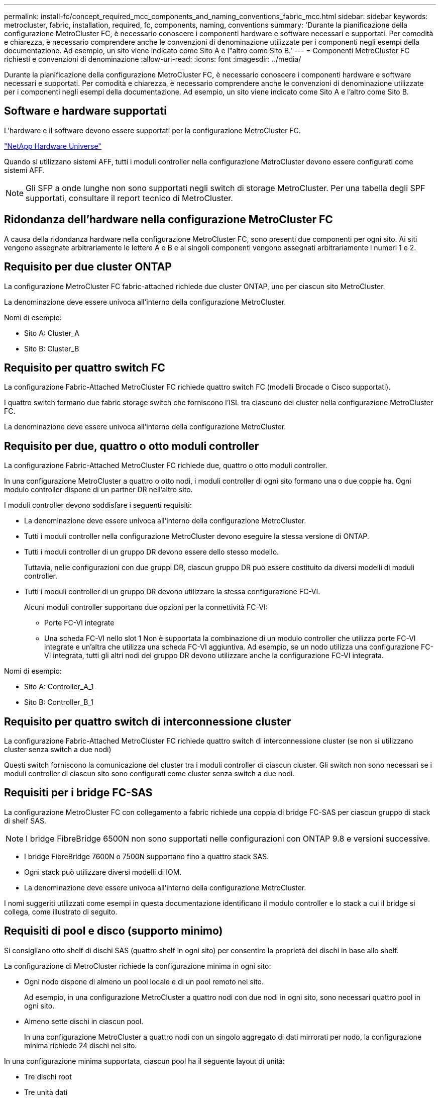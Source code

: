 ---
permalink: install-fc/concept_required_mcc_components_and_naming_conventions_fabric_mcc.html 
sidebar: sidebar 
keywords: metrocluster, fabric, installation, required, fc, components, naming, conventions 
summary: 'Durante la pianificazione della configurazione MetroCluster FC, è necessario conoscere i componenti hardware e software necessari e supportati. Per comodità e chiarezza, è necessario comprendere anche le convenzioni di denominazione utilizzate per i componenti negli esempi della documentazione. Ad esempio, un sito viene indicato come Sito A e l"altro come Sito B.' 
---
= Componenti MetroCluster FC richiesti e convenzioni di denominazione
:allow-uri-read: 
:icons: font
:imagesdir: ../media/


[role="lead"]
Durante la pianificazione della configurazione MetroCluster FC, è necessario conoscere i componenti hardware e software necessari e supportati. Per comodità e chiarezza, è necessario comprendere anche le convenzioni di denominazione utilizzate per i componenti negli esempi della documentazione. Ad esempio, un sito viene indicato come Sito A e l'altro come Sito B.



== Software e hardware supportati

L'hardware e il software devono essere supportati per la configurazione MetroCluster FC.

https://hwu.netapp.com["NetApp Hardware Universe"]

Quando si utilizzano sistemi AFF, tutti i moduli controller nella configurazione MetroCluster devono essere configurati come sistemi AFF.


NOTE: Gli SFP a onde lunghe non sono supportati negli switch di storage MetroCluster. Per una tabella degli SPF supportati, consultare il report tecnico di MetroCluster.



== Ridondanza dell'hardware nella configurazione MetroCluster FC

A causa della ridondanza hardware nella configurazione MetroCluster FC, sono presenti due componenti per ogni sito. Ai siti vengono assegnate arbitrariamente le lettere A e B e ai singoli componenti vengono assegnati arbitrariamente i numeri 1 e 2.



== Requisito per due cluster ONTAP

La configurazione MetroCluster FC fabric-attached richiede due cluster ONTAP, uno per ciascun sito MetroCluster.

La denominazione deve essere univoca all'interno della configurazione MetroCluster.

Nomi di esempio:

* Sito A: Cluster_A
* Sito B: Cluster_B




== Requisito per quattro switch FC

La configurazione Fabric-Attached MetroCluster FC richiede quattro switch FC (modelli Brocade o Cisco supportati).

I quattro switch formano due fabric storage switch che forniscono l'ISL tra ciascuno dei cluster nella configurazione MetroCluster FC.

La denominazione deve essere univoca all'interno della configurazione MetroCluster.



== Requisito per due, quattro o otto moduli controller

La configurazione Fabric-Attached MetroCluster FC richiede due, quattro o otto moduli controller.

In una configurazione MetroCluster a quattro o otto nodi, i moduli controller di ogni sito formano una o due coppie ha. Ogni modulo controller dispone di un partner DR nell'altro sito.

I moduli controller devono soddisfare i seguenti requisiti:

* La denominazione deve essere univoca all'interno della configurazione MetroCluster.
* Tutti i moduli controller nella configurazione MetroCluster devono eseguire la stessa versione di ONTAP.
* Tutti i moduli controller di un gruppo DR devono essere dello stesso modello.
+
Tuttavia, nelle configurazioni con due gruppi DR, ciascun gruppo DR può essere costituito da diversi modelli di moduli controller.

* Tutti i moduli controller di un gruppo DR devono utilizzare la stessa configurazione FC-VI.
+
Alcuni moduli controller supportano due opzioni per la connettività FC-VI:

+
** Porte FC-VI integrate
** Una scheda FC-VI nello slot 1 Non è supportata la combinazione di un modulo controller che utilizza porte FC-VI integrate e un'altra che utilizza una scheda FC-VI aggiuntiva. Ad esempio, se un nodo utilizza una configurazione FC-VI integrata, tutti gli altri nodi del gruppo DR devono utilizzare anche la configurazione FC-VI integrata.




Nomi di esempio:

* Sito A: Controller_A_1
* Sito B: Controller_B_1




== Requisito per quattro switch di interconnessione cluster

La configurazione Fabric-Attached MetroCluster FC richiede quattro switch di interconnessione cluster (se non si utilizzano cluster senza switch a due nodi)

Questi switch forniscono la comunicazione del cluster tra i moduli controller di ciascun cluster. Gli switch non sono necessari se i moduli controller di ciascun sito sono configurati come cluster senza switch a due nodi.



== Requisiti per i bridge FC-SAS

La configurazione MetroCluster FC con collegamento a fabric richiede una coppia di bridge FC-SAS per ciascun gruppo di stack di shelf SAS.


NOTE: I bridge FibreBridge 6500N non sono supportati nelle configurazioni con ONTAP 9.8 e versioni successive.

* I bridge FibreBridge 7600N o 7500N supportano fino a quattro stack SAS.
* Ogni stack può utilizzare diversi modelli di IOM.
* La denominazione deve essere univoca all'interno della configurazione MetroCluster.


I nomi suggeriti utilizzati come esempi in questa documentazione identificano il modulo controller e lo stack a cui il bridge si collega, come illustrato di seguito.



== Requisiti di pool e disco (supporto minimo)

Si consigliano otto shelf di dischi SAS (quattro shelf in ogni sito) per consentire la proprietà dei dischi in base allo shelf.

La configurazione di MetroCluster richiede la configurazione minima in ogni sito:

* Ogni nodo dispone di almeno un pool locale e di un pool remoto nel sito.
+
Ad esempio, in una configurazione MetroCluster a quattro nodi con due nodi in ogni sito, sono necessari quattro pool in ogni sito.

* Almeno sette dischi in ciascun pool.
+
In una configurazione MetroCluster a quattro nodi con un singolo aggregato di dati mirrorati per nodo, la configurazione minima richiede 24 dischi nel sito.



In una configurazione minima supportata, ciascun pool ha il seguente layout di unità:

* Tre dischi root
* Tre unità dati
* Un disco di riserva


In una configurazione minima supportata, è necessario almeno uno shelf per sito.

Le configurazioni MetroCluster supportano RAID-DP e RAID4.



== Considerazioni sulla posizione dei dischi per gli shelf parzialmente popolati

Per una corretta assegnazione automatica dei dischi quando si utilizzano shelf a metà popolati (12 dischi in uno shelf da 24 dischi), i dischi devono essere posizionati negli slot 0-5 e 18-23.

In una configurazione con uno shelf parzialmente popolato, i dischi devono essere distribuiti uniformemente nei quattro quadranti dello shelf.



== Convenzioni di denominazione dei bridge

I bridge utilizzano il seguente esempio di denominazione:

`bridge_site_stack grouplocation in pair`

|===


| Questa parte del nome... | Identifica... | Valori possibili... 


 a| 
sito
 a| 
Sito in cui risiede fisicamente la coppia di bridge.
 a| 
A o B.



 a| 
gruppo di stack
 a| 
Numero del gruppo di stack a cui si connette la coppia di bridge.

I bridge FibreBridge 7600N o 7500N supportano fino a quattro stack nel gruppo di stack.

Il gruppo di stack non può contenere più di 10 shelf di storage.
 a| 
1, 2, ecc.



 a| 
posizione in coppia
 a| 
Bridge all'interno della coppia di bridge.Una coppia di bridge si connette a uno specifico gruppo di stack.
 a| 
a o b

|===
Esempi di nomi di bridge per un gruppo di stack su ciascun sito:

* bridge_A_1a
* bridge_A_1b
* bridge_B_1a
* bridge_B_1b

